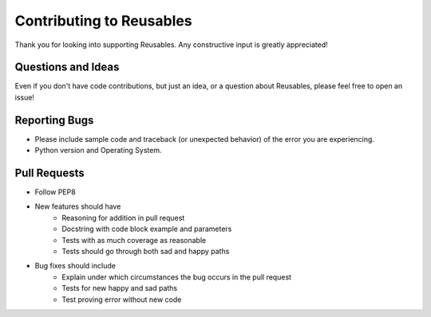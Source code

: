 Contributing to Reusables
=========================

Thank you for looking into supporting Reusables. Any constructive input
is greatly appreciated!

Questions and Ideas
-------------------

Even if you don't have code contributions, but just an idea, or a question about
Reusables, please feel free to open an issue!

Reporting Bugs
--------------

- Please include sample code and traceback (or unexpected behavior)
  of the error you are experiencing.

- Python version and Operating System.

Pull Requests
-------------

- Follow PEP8

- New features should have
    - Reasoning for addition in pull request
    - Docstring with code block example and parameters
    - Tests with as much coverage as reasonable
    - Tests should go through both sad and happy paths

- Bug fixes should include
    - Explain under which circumstances the bug occurs in the pull request
    - Tests for new happy and sad paths
    - Test proving error without new code
